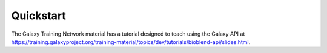 Quickstart
==========

The Galaxy Training Network material has a tutorial designed
to teach using the Galaxy API at
https://training.galaxyproject.org/training-material/topics/dev/tutorials/bioblend-api/slides.html.
